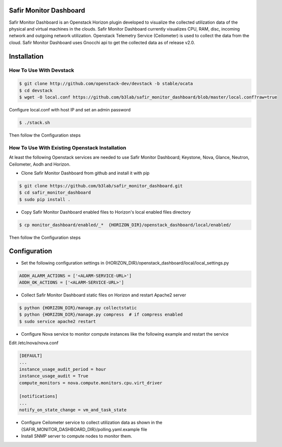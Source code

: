 Safir Monitor Dashboard
=======================

Safir Monitor Dashboard is an Openstack Horizon plugin developed to visualize the collected utilization data
of the physical and virtual machines in the clouds. Safir Monitor Dashboard currently visualizes  CPU, RAM, disc,
incoming network and outgoing network utilization. Openstack Telemetry Service (Ceilometer) is used to collect the
data from the cloud. Safir Monitor Dashboard uses Gnocchi api to get the collected data as of release v2.0.

Installation
============
  
How To Use With Devstack
------------------------

.. sourcecode:: console  

    $ git clone http://github.com/openstack-dev/devstack -b stable/ocata
    $ cd devstack
    $ wget -O local.conf https://github.com/b3lab/safir_monitor_dashboard/blob/master/local.conf?raw=true

Configure local.conf with host IP and set an admin password

.. sourcecode:: console

    $ ./stack.sh

Then follow the Configuration steps
  
How To Use With Existing Openstack Installation
-----------------------------------------------

At least the following Openstack services are needed to use Safir Monitor Dashboard; Keystone, Nova, Glance, Neutron,
Ceilometer, Aodh and Horizon.  
  
* Clone Safir Monitor Dashboard from github and install it with pip  
  
.. sourcecode:: console  
  
    $ git clone https://github.com/b3lab/safir_monitor_dashboard.git  
    $ cd safir_monitor_dashboard  
    $ sudo pip install .
  
* Copy Safir Monitor Dashboard enabled files to Horizon's local enabled files directory  
  
.. sourcecode:: console  
  
    $ cp monitor_dashboard/enabled/_*  {HORIZON_DIR}/openstack_dashboard/local/enabled/

Then follow the Configuration steps

Configuration
=============

* Set the following configuration settings in {HORIZON_DIR}/openstack_dashboard/local/local_settings.py  
  
.. sourcecode:: cfg

    AODH_ALARM_ACTIONS = ['<ALARM-SERVICE-URL>']
    AODH_OK_ACTIONS = ['<ALARM-SERVICE-URL>']
  
* Collect Safir Monitor Dashboard static files on Horizon and restart Apache2 server  
  
.. sourcecode:: console

    $ python {HORIZON_DIR}/manage.py collectstatic  
    $ python {HORIZON_DIR}/manage.py compress  # if compress enabled  
    $ sudo service apache2 restart  
  
* Configure Nova service to monitor compute instances like the following example and restart the service  

Edit /etc/nova/nova.conf 

.. sourcecode:: cfg 

    [DEFAULT]
    ...
    instance_usage_audit_period = hour  
    instance_usage_audit = True  
    compute_monitors = nova.compute.monitors.cpu.virt_driver  

    [notifications]
    ...
    notify_on_state_change = vm_and_task_state
    

* Configure Ceilometer service to collect utilization data as shown in the 
  {SAFIR_MONITOR_DASHBOARD_DIR}/polling.yaml.example file

  
* Install SNMP server to compute nodes to monitor them.  


